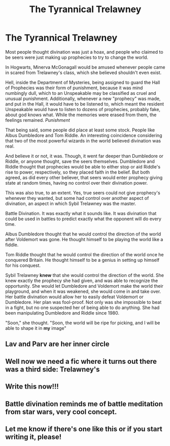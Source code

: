 #+TITLE: The Tyrannical Trelawney

* The Tyrannical Trelawney
:PROPERTIES:
:Author: aeronacht
:Score: 45
:DateUnix: 1608336016.0
:DateShort: 2020-Dec-19
:FlairText: Prompt
:END:
Most people thought divination was just a hoax, and people who claimed to be seers were just making up prophecies to try to change the world.

In Hogwarts, Minerva McGonagall would be amused whenever people came in scared from Trelawney's class, which she believed shouldn't even exist.

Hell, inside the Department of Mysteries, being assigned to guard the Hall of Prophecies was their form of punishment, because it was mind numbingly dull, which to an Unspeakable may be classified as cruel and unusual punishment. Additionally, whenever a new "prophecy" was made, and put in the Hall, it would have to be listened to, which meant the resident Unspeakable would have to listen to dozens of prophecies, probably fake, about god knows what. While the memories were erased from them, the feelings remained. /Punishment/

That being said, some people did place at least some stock. People like Albus Dumbledore and Tom Riddle. An interesting coincidence considering that two of the most powerful wizards in the world believed divination was real.

And believe it or not, it was. Though, it went far deeper than Dumbledore or Riddle, or anyone thought, save the seers themselves. Dumbledore and Riddle thought that prophecies would be able to either stop or aid Riddle's rise to power, respectively, so they placed faith in the belief. But both agreed, as did every other believer, that seers would enter prophecy giving state at random times, having no control over their divination power.

This was also true, to an extent. Yes, true seers could not give prophecy's whenever they wanted, but some had control over another aspect of divination, an aspect in which Sybil Trelawney was the master.

Battle Divination. It was exactly what it sounds like. It was divination that could be used in battles to predict exactly what the opponent will do every time.

Albus Dumbledore thought that he would control the direction of the world after Voldemort was gone. He thought himself to be playing the world like a fiddle.

Tom Riddle thought that he would control the direction of the world once he conquered Britain. He thought himself to be a genius in setting up himself for his conquest.

Sybil Trelawney *knew* that she would control the direction of the world. She knew exactly the prophecy she had given, and was able to recognize the opportunity. She would let Dumbledore and Voldemort make the world their playground, and when it was weakened, she would come in and take over. Her battle divination would allow her to easily defeat Voldemort or Dumbledore. Her plan was fool-proof. Not only was she impossible to beat in a fight, but no one suspected her of being able to do anything. She had been manipulating Dumbledore and Riddle since 1980.

"Soon," she thought. "Soon, the world will be ripe for picking, and I will be able to shape it in *my* image"


** Lav and Parv are her inner circle
:PROPERTIES:
:Author: Brilliant_Sea
:Score: 26
:DateUnix: 1608349503.0
:DateShort: 2020-Dec-19
:END:


** Well now we need a fic where it turns out there was a third side: Trelawney's
:PROPERTIES:
:Author: midasgoldentouch
:Score: 16
:DateUnix: 1608347905.0
:DateShort: 2020-Dec-19
:END:


** Write this now!!!
:PROPERTIES:
:Author: kiamia27
:Score: 7
:DateUnix: 1608346708.0
:DateShort: 2020-Dec-19
:END:


** Battle divination reminds me of battle meditation from star wars, very cool concept.
:PROPERTIES:
:Author: capeus
:Score: 5
:DateUnix: 1608370325.0
:DateShort: 2020-Dec-19
:END:


** Let me know if there's one like this or if you start writing it, please!
:PROPERTIES:
:Author: BookHoarder_Phoenix
:Score: 3
:DateUnix: 1608358573.0
:DateShort: 2020-Dec-19
:END:
